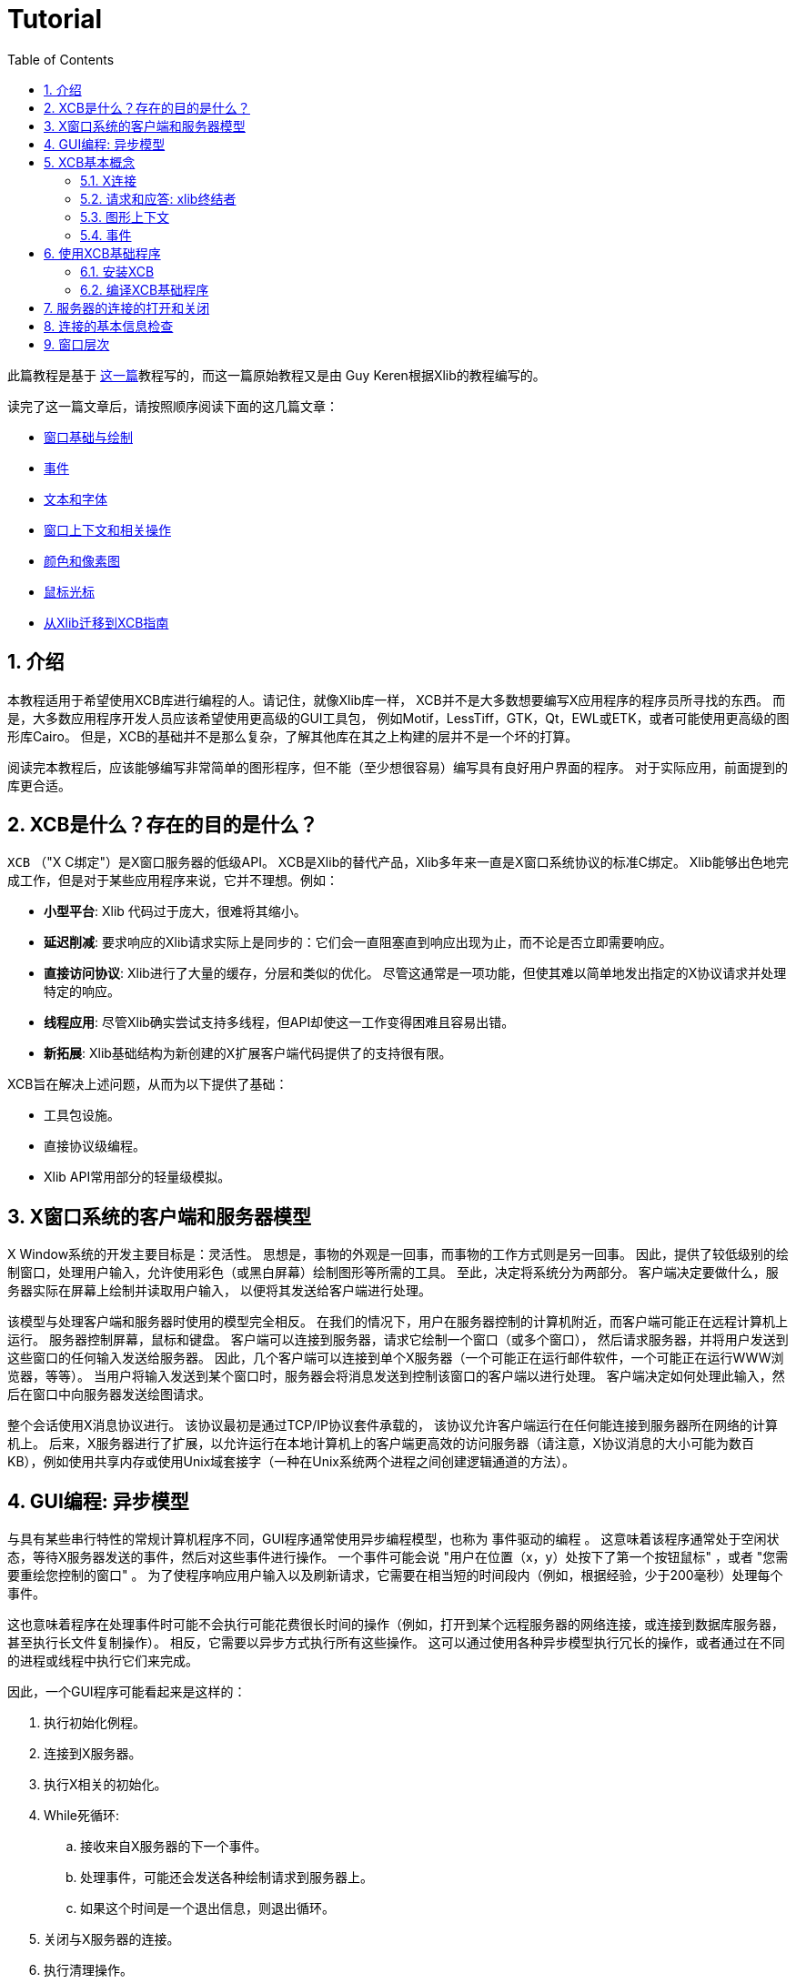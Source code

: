 = Tutorial
:toc:
:numbered:

此篇教程是基于 http://cgit.freedesktop.org/xcb/libxcb/plain/doc/tutorial/index.html[这一篇]教程写的，而这一篇原始教程又是由 Guy Keren根据Xlib的教程编写的。

读完了这一篇文章后，请按照顺序阅读下面的这几篇文章：

- link:tutorial/basicwindowsanddrawing.adoc[窗口基础与绘制]
- link:tutorial/events.adoc[事件]
- link:tutorial/fonts.adoc[文本和字体]
- link:windowcontextandmanipulation.adoc[窗口上下文和相关操作]
- link:colorsandpixmaps.adoc[颜色和像素图]
- link:tutorial/mousecursors.adoc[鼠标光标]
- link:xlibtoxcbtranslationguide.adoc[从Xlib迁移到XCB指南]

== 介绍
本教程适用于希望使用XCB库进行编程的人。请记住，就像Xlib库一样，
XCB并不是大多数想要编写X应用程序的程序员所寻找的东西。
而是，大多数应用程序开发人员应该希望使用更高级的GUI工具包，
例如Motif，LessTiff，GTK，Qt，EWL或ETK，或者可能使用更高级的图形库Cairo。
但是，XCB的基础并不是那么复杂，了解其他库在其之上构建的层并不是一个坏的打算。

阅读完本教程后，应该能够编写非常简单的图形程序，但不能（至少想很容易）编写具有良好用户界面的程序。 对于实际应用，前面提到的库更合适。

== XCB是什么？存在的目的是什么？
`XCB` （"X C绑定"）是X窗口服务器的低级API。 
XCB是Xlib的替代产品，Xlib多年来一直是X窗口系统协议的标准C绑定。
Xlib能够出色地完成工作，但是对于某些应用程序来说，它并不理想。例如：

- **小型平台**: Xlib 代码过于庞大，很难将其缩小。
- **延迟削减**: 要求响应的Xlib请求实际上是同步的：它们会一直阻塞直到响应出现为止，而不论是否立即需要响应。
- **直接访问协议**: Xlib进行了大量的缓存，分层和类似的优化。 尽管这通常是一项功能，但使其难以简单地发出指定的X协议请求并处理特定的响应。
- **线程应用**: 尽管Xlib确实尝试支持多线程，但API却使这一工作变得困难且容易出错。
- **新拓展**: Xlib基础结构为新创建的X扩展客户端代码提供了的支持很有限。

XCB旨在解决上述问题，从而为以下提供了基础：

- 工具包设施。
- 直接协议级编程。
- Xlib API常用部分的轻量级模拟。

== X窗口系统的客户端和服务器模型
X Window系统的开发主要目标是：灵活性。 思想是，事物的外观是一回事，而事物的工作方式则是另一回事。
因此，提供了较低级别的绘制窗口，处理用户输入，允许使用彩色（或黑白屏幕）绘制图形等所需的工具。
至此，决定将系统分为两部分。 客户端决定要做什么，服务器实际在屏幕上绘制并读取用户输入，
以便将其发送给客户端进行处理。

该模型与处理客户端和服务器时使用的模型完全相反。 
在我们的情况下，用户在服务器控制的计算机附近，而客户端可能正在远程计算机上运行。 
服务器控制屏幕，鼠标和键盘。 客户端可以连接到服务器，请求它绘制一个窗口（或多个窗口），
然后请求服务器，并将用户发送到这些窗口的任何输入发送给服务器。 
因此，几个客户端可以连接到单个X服务器（一个可能正在运行邮件软件，一个可能正在运行WWW浏览器，等等）。 
当用户将输入发送到某个窗口时，服务器会将消息发送到控制该窗口的客户端以进行处理。 
客户端决定如何处理此输入，然后在窗口中向服务器发送绘图请求。

整个会话使用X消息协议进行。 该协议最初是通过TCP/IP协议套件承载的，
该协议允许客户端运行在任何能连接到服务器所在网络的计算机上。
后来，X服务器进行了扩展，以允许运行在本地计算机上的客户端更高效的访问服务器（请注意，X协议消息的大小可能为数百KB），例如使用共享内存或使用Unix域套接字（一种在Unix系统两个进程之间创建逻辑通道的方法）。

== GUI编程: 异步模型
与具有某些串行特性的常规计算机程序不同，GUI程序通常使用异步编程模型，也称为 `事件驱动的编程` 。
这意味着该程序通常处于空闲状态，等待X服务器发送的事件，然后对这些事件进行操作。
一个事件可能会说 "用户在位置（x，y）处按下了第一个按钮鼠标" ，或者 "您需要重绘您控制的窗口" 。
为了使程序响应用户输入以及刷新请求，它需要在相当短的时间段内（例如，根据经验，少于200毫秒）处理每个事件。

这也意味着程序在处理事件时可能不会执行可能花费很长时间的操作（例如，打开到某个远程服务器的网络连接，或连接到数据库服务器，甚至执行长文件复制操作）。
相反，它需要以异步方式执行所有这些操作。 这可以通过使用各种异步模型执行冗长的操作，或者通过在不同的进程或线程中执行它们来完成。

因此，一个GUI程序可能看起来是这样的：

. 执行初始化例程。
. 连接到X服务器。
. 执行X相关的初始化。
. While死循环:
.. 接收来自X服务器的下一个事件。
.. 处理事件，可能还会发送各种绘制请求到服务器上。
.. 如果这个时间是一个退出信息，则退出循环。
. 关闭与X服务器的连接。
. 执行清理操作。

== XCB基本概念
创建XCB的目的是消除实际实现X协议层所需的程序。 该库为程序提供了对任何X服务器进行非常低级的访问。
由于该协议是标准化的，因此使用XCB的任何实现的客户端都可以与任何X服务器通信（当然，这对于Xlib也会是适用的）。 
现在，我们对基本的XCB概念进行简要说明。稍后还将详细介绍。

=== X连接
使用XCB的主要概念是X连接。这是代表我们与给定的X服务器打开的连接的结构。
它隐藏了来自服务器的消息队列，以及客户端打算发送给服务器的待处理请求队列。
在XCB中，此结构名为 `xcb_connection_t` 。 它类似于Xlib Display。
当我们打开与X服务器的连接时，库将返回一个指向此类结构的指针。
之后，任何需要将消息发送到X服务器或从该服务器接收消息的XCB函数，都需要传入这个指针。

=== 请求和应答: xlib终结者
要从服务器请求信息，我们必须提出请求并要求答复。使用Xlib时，这两个步骤会自动完成这些流程：
Xlib锁定系统，发送请求，等待X服务器的回复并解锁。这很繁琐，尤其是当一个人向X服务器发出大量请求时。实际上，Xlib必须等待答复结束，然后才能发送下一个请求(由于Xlib发送锁)。例如，下面是使用Xlib时，N=4的请求/回复的时间线，往返延时 `T_round_trip` 是写入或读取一个请求/回复(T_write/T_read)所需要的时间的5倍:
....
W-----RW-----RW-----RW-----R

* W: 写入请求
* -: 停留，等待数据
* R: 读取响应
....
总共时间 N * (T_write + T_round_trip + T_read).

使用XCB，由于请求和答复未锁定，因此可以缓存大多数往返流程。
我们通常发送一个请求，然后XCB向我们返回一个cookie，它是一个标识符。 稍后，我们使用此Cookie来要求答复，XCB返回指向该答复的指针。 因此，使用XCB，我们可以发送很多请求，然后在程序的后面，在需要它们时请求所有答复。 当我们以下是使用XCB的此特性时，4个请求/回复的时间轴：
....
WWWW--RRRR
....
总共时间 N * T_write + max (0, T_round_trip - (N-1) * T_write) + N * T_read. 

这比使用Xlib时所有的往返都要快的多。

这是一个计算使用Xlib和XCB创建500个原子操作所需的时间的程序。
它显示了Xlib方法，不良的XCB方法（与Xlib类似）和良好的XCB方法。
在我的计算机上，XCB比Xlib快25倍。在另一台随机计算机上，罕见的出现了XCB比Xlib快117倍。

为了对Xlib与XCB进行进一步比较，有一个XInternAtoms例程。
Xlib方法可以一次请求一个数组中的所有原子，以帮助削减延迟。
通常，良好的Xlib时间花费的时间是良好XCB时间的两倍。
它还体现了使用XCB的复杂性，Xlib的3条简单语句的操作，对应XCB是9条语句（包括两个循环）。
如果这个简单的测试超出了请求Atoms的范围，那么XCB将允许一次提交所有各种请求，而Xlib则不允许。

[source,c]
....
/* It's a good idea to paste this and other long code examples
   into a text editor for easier reading */

#include <stdlib.h>
#include <stdio.h>
#include <string.h>
#include <sys/time.h>
#include <xcb/xcb.h>
#include <X11/Xlib.h>
#define NUM_NAMES 500
/*
    NOTE: For concision, we're going to be cheesy and use arrays where real code
    would use points and memory allocation.s
*/
#ifndef __GNUC__
char* strdup(const char* s) {
    int n = strlen(s) + 1;

    char *dup = malloc(n);

    if(dup) 
        strcpy(dup, s);

    return dup;
}
#endif

/* 
    return interval of time (uses time.h) 
*/
double
get_time (void) {
    struct timeval timev;           
    gettimeofday(&timev, NULL);
    return (double)timev.tv_sec + (((double)timev.tv_usec) / 1000000);
}

/*

*/
void
useXlib (char **names,
         Display *display ) {

    Atom atoms[NUM_NAMES];
    for (int i = 0; i < NUM_NAMES; ++i) {
        atoms[i] = XInternAtom(display, names[i], 0);
    }
}

/*
Request all atoms at once.
*/
void
useXlibProperly (char **names,
         Display *display ) {

    Atom atoms[NUM_NAMES];
    if(!XInternAtoms(display, names, NUM_NAMES, 0, atoms))
        fprintf(stderr, "XInternAtoms failed\n");
}

/*

*/
void
useXCBPoorly (char **names,
             xcb_connection_t *connection ) {
    xcb_atom_t              atoms[NUM_NAMES];
    // in this bad use of xcb, we use the cookie immediately after posting the request with xcb_intern_atom 
    for (int i = 0; i < NUM_NAMES; ++i) {
        /* make request */
        xcb_intern_atom_cookie_t cookie = xcb_intern_atom (connection, 
                                                            0, 
                                                            strlen(names[i]),
                                                            names[i] );
        /* get response */
        xcb_intern_atom_reply_t *reply = xcb_intern_atom_reply (connection, 
                                                                cookie, 
                                                                NULL ); // normally a pointer to receive error, but we'll just ignore error handling 
        if (reply) {
            atoms[i] = reply->atom;
            free (reply);
        }
    }
    // now we have our atoms (replies), but this is just a demo, so we do nothing with them
}

/*
*/
void
useXCBProperly (char **names,
                xcb_connection_t *connection ) {
    xcb_atom_t               atoms[NUM_NAMES];
    xcb_intern_atom_cookie_t    cookies[NUM_NAMES];
    // in this good example, we make all our requests before checking for
    // replies because it's best to queue requests when we have many at once    
    /* make requests */
    for (int i = 0; i < NUM_NAMES; ++i) {
        cookies[i] = xcb_intern_atom (connection, 
                                     0, 
                                     strlen (names[i]), 
                                     names[i] );
    }
    /* get responses */
    for (int i = 0; i < NUM_NAMES; ++i) {
        xcb_intern_atom_reply_t *reply = xcb_intern_atom_reply (connection, 
                                                                cookies[i], 
                                                                NULL ); // normally a pointer to receive errors, but we'll just ignore error handling
        if (reply) {
            atoms[i] = reply->atom;
            free (reply);
        }
    }
    // now we have our atoms (replies), but this is just a demo, so we do nothing with them
}

int
main () {
    /* setup names for tests */
    char (**names) = malloc(NUM_NAMES*sizeof(*names));
    // init names to "NAME0", "NAME1", "NAME2" ... and so on
    for (int i = 0; i < NUM_NAMES; ++i) {
        char buf[100];
        sprintf (buf, "NAME%d", i);
        names[i] = strdup (buf);
    }

    /* do tests */
    double start, XlibTime, XlibGoodTime, XCBBadTime, XCBGoodTime;

    /* test Xlib */
    Display *display = XOpenDisplay (NULL);
    start = get_time ();
    useXlib (names, display);
    XlibTime = get_time () - start;
    start = get_time ();
    useXlibProperly (names, display);
    XlibGoodTime = get_time () - start;
    XCloseDisplay (display);

    /* test XCB */
    xcb_connection_t *connection = xcb_connect (NULL, NULL);
    start = get_time ();
    useXCBPoorly (names, connection);
    XCBBadTime = get_time () - start;   
    start = get_time ();
    useXCBProperly (names, connection);
    XCBGoodTime = get_time () - start;
    xcb_disconnect (connection);

    /* report times */
    printf ("Bad Xlib time : %f\n", XlibTime);
    printf ("Good Xlib time : %f\n", XlibGoodTime);
    printf ("Bad xcb time : %f\n", XCBBadTime);
    printf ("Good xcb time : %f\n", XCBGoodTime);
    printf ("ratio of good xcb time to bad xcb time: %f\n", XCBGoodTime / XCBBadTime);
    printf ("ratio of Xlib time to good xcb time: %f\n", XlibTime / XCBGoodTime);
    printf ("ratio of good Xlib time to bad Xlib time: %f\n", XlibGoodTime / XlibTime);

    return 0;
}
....

=== 图形上下文
当我们执行各种绘制操作（图形，文本等）时，我们可以指定各种选项来控制如何绘制数据（使用哪种前景色和背景色，如何连接线边缘，绘制某些字体时使用什么字体） 文字等）。
为了避免为每个绘图功能提供数百个参数，就需要使用图形上下文结构。
我们在此结构中设置了各种绘图选项，然后将指向该结构的指针传递给任何绘图操作。
这非常方便，因为我们经常需要使用相同的选项执行多个绘图请求。
因此，我们将初始化图形上下文，设置所需的选项，然后将此结构传递给所有绘图函数。

请注意，图形上下文在XCB中没有客户端结构，它们只是XID。 Xlib具有客户端结构，因为它缓存了GC内容，因此可以避免发出冗余请求，但是XCB不会这样做。

=== 事件
一种结构用于传递从X服务器接收的事件。 XCB完全支持协议中指定的事件（33个事件）。
此结构包含接收到的事件的类型（包括有关它是来自服务器还是另一个客户端的信息），
以及与事件相关的数据（例如，事件在屏幕上的位置，与事件相关的鼠标按钮，与“重绘”事件相关联的屏幕区域等）。
读取事件数据的方式取决于事件类型。

== 使用XCB基础程序
=== 安装XCB
TODO: 这些说明已过时。 只需参考XCB主页，这样我们就不必在多个地方维护这些说明。

要从源代码构建XCB，您至少需要安装：

* pkgconfig 0.15.0
* automake 1.7
* autoconf 2.50
* check
* xsltproc
* gperf 3.0.1

您必须在git存储库中检出以下模块：

* Xau from xlibs
* xcb-proto
* xcb

请注意，xcb-proto仅用于安装头文件，因此键入 "make" 或 "make all" 将产生消息 "Nothing to be done for 'all'"。 这是正常现象。

=== 编译XCB基础程序
编译基于XCB的程序需要将它们与XCB库链接。借助pkgconfig可以轻松完成此操作：
[source,bash]
....
gcc -Wall prog.c -o prog `pkg-config --cflags --libs xcb`
....

或者更简单使用:
[source,bash]
....
gcc -Wall prog.c -lxcb
....

== 服务器的连接的打开和关闭
X程序首先需要打开与X服务器的连接，调用xcb_connect()函数：
[source,c]
....
xcb_connection_t *xcb_connect (const char *displayname,  // if NULL, uses the DISPLAY environment variable
                                int        *screenp );    // returns the screen number of the connection; can provide NULL if you don't care
....

要断开与X服务器的连接，只需要调用：
[source,c]
....
void xcb_disconnect (xcb_connection_t *c);
....

一个例子:
[source,c]
....
#include <xcb/xcb.h>

...

xcb_connection_t *connection = xcb_connect (NULL, NULL);
xcb_disconnect (connection);
....

Xlib/XCB比较:

- XOpenDisplay () => xcb_connect ()
- XCloseDisplay () => xcb_disconnect ()

== 连接的基本信息检查
一旦我们打开了与X服务器的连接，我们就需要获取一些X服务器的信息：
使用的是哪个screens，screen的大小(宽定和高度)是多少，支持多少颜色(黑白?灰度?256色?还是更多?)，等等。
我们从 `xcbscreent` 结构体中获取到这些信息：
[source,c]
....
typedef struct {
    xcb_window_t   root;
    xcb_colormap_t default_colormap;
    uint32_t       white_pixel;
    uint32_t       black_pixel;
    uint32_t       current_input_masks;
    uint16_t       width_in_pixels;
    uint16_t       height_in_pixels;
    uint16_t       width_in_millimeters;
    uint16_t       height_in_millimeters;
    uint16_t       min_installed_maps;
    uint16_t       max_installed_maps;
    xcb_visualid_t root_visual;
    uint8_t        backing_stores;
    uint8_t        save_unders;
    uint8_t        root_depth;
    uint8_t        allowed_depths_len;
} xcb_screen_t;
....

我们可以使用以下函数来检索连接的第一个屏幕：
[source,c]
....
xcb_screen_iterator_t xcb_setup_roots_iterator (xcb_setup_t *R);
....
下面是一个展示如何使用这个函数的小例子：
[source,c]
....
#include <stdio.h>
#include <xcb/xcb.h>
#include <inttypes.h>

int 
main ()
{
    /* Open the connection to the X server. Use the DISPLAY environment variable */

    int i, screenNum;
    xcb_connection_t *connection = xcb_connect (NULL, &screenNum);


    /* Get the screen whose number is screenNum */

    const xcb_setup_t *setup = xcb_get_setup (connection);
    xcb_screen_iterator_t iter = xcb_setup_roots_iterator (setup);  

    // we want the screen at index screenNum of the iterator
    for (i = 0; i < screenNum; ++i) {
        xcb_screen_next (&iter);
    }

    xcb_screen_t *screen = iter.data;


    /* report */

    printf ("\n");
    printf ("Informations of screen %"PRIu32":\n", screen->root);
    printf ("  width.........: %"PRIu16"\n", screen->width_in_pixels);
    printf ("  height........: %"PRIu16"\n", screen->height_in_pixels);
    printf ("  white pixel...: %"PRIu32"\n", screen->white_pixel);
    printf ("  black pixel...: %"PRIu32"\n", screen->black_pixel);
    printf ("\n");

    return 0;
}
....

== 窗口层次
TODO

Links: link:../index.adoc[index]

Last edited Sat 29 Mar 2014 03:59:04 PM UTC